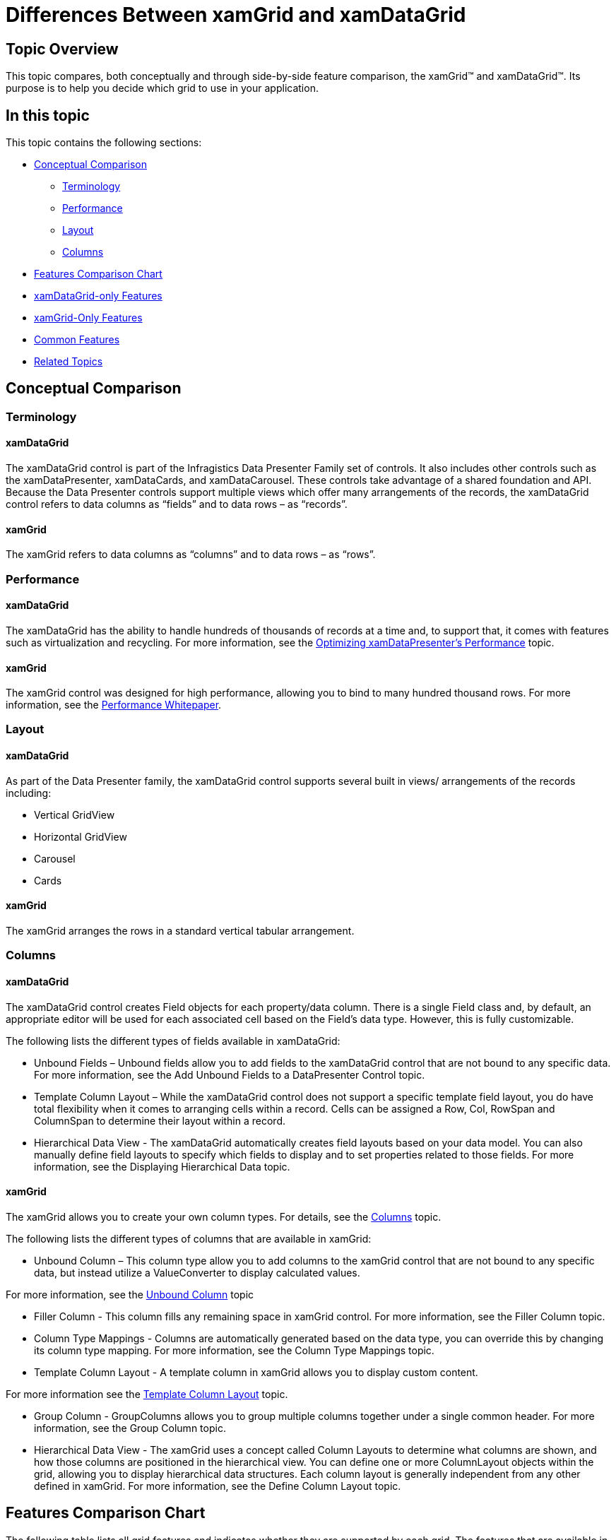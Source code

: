 ﻿////
|metadata|
{
    "name": "differences-between-xamgrid-and-xamdatagrid",
    "controlName": [],
    "tags": [],
    "guid": "85ce80e4-6d72-45d6-854f-75e48f4cb252",
    "buildFlags": [],
    "createdOn": "2012-03-01T15:21:18.5752594Z"
}
|metadata|
////

= Differences Between xamGrid and xamDataGrid

== Topic Overview

This topic compares, both conceptually and through side-by-side feature comparison, the xamGrid™ and xamDataGrid™. Its purpose is to help you decide which grid to use in your application.

== In this topic

This topic contains the following sections:

* <<_Ref308194293,Conceptual Comparison>>
** <<_Ref308212398,Terminology>>
** <<_Ref308212409,Performance>>
** <<_Ref308212414,Layout>>
** <<_Ref308212433,Columns>>

* <<FeaturesChart,Features Comparison Chart>>
* <<xamDataGridOnly,xamDataGrid-only Features>>
* <<xamGridOnly,xamGrid-Only Features>>
* <<CommonFeatures,Common Features>>
* <<RelatedTopics,Related Topics>>

[[_Ref308194293]]
== Conceptual Comparison

[[_Ref308212398]]
=== Terminology

==== xamDataGrid

The xamDataGrid control is part of the Infragistics Data Presenter Family set of controls. It also includes other controls such as the xamDataPresenter, xamDataCards, and xamDataCarousel. These controls take advantage of a shared foundation and API. Because the Data Presenter controls support multiple views which offer many arrangements of the records, the xamDataGrid control refers to data columns as “fields” and to data rows – as “records”.

==== xamGrid

The xamGrid refers to data columns as “columns” and to data rows – as “rows”.

[[_Ref308212409]]
=== Performance

==== xamDataGrid

The xamDataGrid has the ability to handle hundreds of thousands of records at a time and, to support that, it comes with features such as virtualization and recycling. For more information, see the link:xamdatapresenter-optimizing-performance.html[Optimizing xamDataPresenter's Performance] topic.

==== xamGrid

The xamGrid control was designed for high performance, allowing you to bind to many hundred thousand rows. For more information, see the link:http://download.infragistics.com/marketing/infragistics-silverlight-xamgrid-performance-whitepaper.pdf[Performance Whitepaper].

[[_Ref308212414]]
=== Layout

==== xamDataGrid

As part of the Data Presenter family, the xamDataGrid control supports several built in views/ arrangements of the records including:

* Vertical GridView
* Horizontal GridView
* Carousel
* Cards

==== xamGrid

The xamGrid arranges the rows in a standard vertical tabular arrangement.

[[_Ref308212433]]
=== Columns

==== xamDataGrid

The xamDataGrid control creates Field objects for each property/data column. There is a single Field class and, by default, an appropriate editor will be used for each associated cell based on the Field’s data type. However, this is fully customizable.

The following lists the different types of fields available in xamDataGrid:

* Unbound Fields – Unbound fields allow you to add fields to the xamDataGrid control that are not bound to any specific data. For more information, see the Add Unbound Fields to a DataPresenter Control topic.
* Template Column Layout – While the xamDataGrid control does not support a specific template field layout, you do have total flexibility when it comes to arranging cells within a record. Cells can be assigned a Row, Col, RowSpan and ColumnSpan to determine their layout within a record.
* Hierarchical Data View - The xamDataGrid automatically creates field layouts based on your data model. You can also manually define field layouts to specify which fields to display and to set properties related to those fields. For more information, see the Displaying Hierarchical Data topic.

==== xamGrid

The xamGrid allows you to create your own column types. For details, see the link:xamgrid-columns.html[Columns] topic.

The following lists the different types of columns that are available in xamGrid:

* Unbound Column – This column type allow you to add columns to the xamGrid control that are not bound to any specific data, but instead utilize a ValueConverter to display calculated values.

For more information, see the link:xamgrid-unbound-column.html[Unbound Column] topic

* Filler Column - This column fills any remaining space in xamGrid control. For more information, see the Filler Column topic.
* Column Type Mappings - Columns are automatically generated based on the data type, you can override this by changing its column type mapping. For more information, see the Column Type Mappings topic.
* Template Column Layout - A template column in xamGrid allows you to display custom content.

For more information see the link:xamgrid-template-column-layout.html[Template Column Layout] topic.

* Group Column - GroupColumns allows you to group multiple columns together under a single common header. For more information, see the Group Column topic.
* Hierarchical Data View - The xamGrid uses a concept called Column Layouts to determine what columns are shown, and how those columns are positioned in the hierarchical view. You can define one or more ColumnLayout objects within the grid, allowing you to display hierarchical data structures. Each column layout is generally independent from any other defined in xamGrid. For more information, see the Define Column Layout topic.

[[FeaturesChart]]
== Features Comparison Chart

The following table lists all grid features and indicates whether they are supported by each grid. The features that are available in both grids but are supported somewhat differently, are marked with an asterisk ($$*$$). You can read a more detailed description on the feature support below.

[options="header", cols="a,a,a,a"]
|====
|[[_Hlk308190845]]Feature category|Feature|xamGrid|xamDataGrid

|*xamDataGrid-only*
|DataValueChanged and DataValueHistory events
|No
|Yes

|
|Vertical and Horizontal grid orientations and custom views
|No
|Yes

|
|Fixed Rows
|No
|Yes

|
|Printing
|No
|Yes

|
|Undo / Redo Operations
|No
|Yes

|*xamGrid-only*
|Conditional Formatting
|Yes
|No

|
|Cell Merging
|Yes
|No

|
|Paging
|Yes
|No

|
|Tooltips for Cell Values
|Yes
|No

|*Common features*
|Column Chooser$$*$$
|Yes
|Yes

|
|Column Moving$$*$$
|Yes
|Yes

|
|Column Resizing$$*$$
|Yes
|Yes

|
|Copy / Paste Support$$*$$
|Yes
|Yes

|
|Deferred Scrolling$$*$$
|Yes
|Yes

|
|Editing Data$$*$$
|Yes
|Yes

|
|Exporting to Excel
|Yes
|Yes

|
|Exporting to Word
|Yes
|Yes

|
|Filtering$$*$$
|Yes
|Yes

|
|Fixed Columns$$*$$
|Yes
|Yes

|
|Right to Left Support
|Yes
|Yes

|
|Row Selector$$*$$
|Yes
|Yes

|
|Rows Hovering
|Yes
|Yes

|
|Selection$$*$$
|Yes
|Yes

|
|Sorting$$*$$
|Yes
|Yes

|
|Summaries$$*$$
|Yes
|Yes

|
|Virtualization$$*$$
|Yes
|Yes

|====

[[xamDataGridOnly]]
== xamDataGrid-Only Features

The following table lists the features supported only by the xamDataGrid control.

[options="header", cols="a,a"]
|====
|Feature Name|Feature Description

|Grid orientations and custom views
|Grid orientation (vertical or horizontal) is managed by the ViewSettings property of the xamDataGrid. Custom views can be assigned through the View property of the xamDataPresenter. The xamDataCards and xamDataCarousel controls simplify the use of those two views as well.

|DataValueChanged and DataValueHistory events
|The DataValueChanged and DataValueHistory events allow you to track the changes made to the cell values in a field over time. 

For more information, see the link:xamdatapresenter-about-the-datavaluechanged-event.html[About the DataValueChanged Event] topic.

|Fixed Rows
|The xamDataGrid supports the ability to fix records to the near or far area of the grid. This feature is common across the DataPresenter family of controls. 

For more information, see the link:xamdatapresenter-fix-records.html[Fix Records] topic.

|Printing
|The xamDataGrid supports printing its tabular data. This feature is common across the DataPresenter family of controls. 

For more information see the link:xamdatapresenter-printing.html[Printing (xamDataPresenter)] topic.

|Undo / Redo Operations
|You can enable undo/redo operations on the xamDataGrid control. This will allow users to undo or redo the changes they make through the grid’s user interface. 

For more information, see the link:xamdatapresenter-undo-operations.html[Undo / Redo Operations (xamDataPresenter)] topic.

|====

[[xamGridOnly]]
== xamGrid-Only Features

The following table lists the features supported only by the xamGrid control.

[options="header", cols="a,a"]
|====
|Feature Name|Feature Description

|Conditional Formatting
|Conditional formatting allows you to test certain values, such as a column of cells in the grid, and apply specific appearances to any of those cells that match certain criteria. 

For more information, see the link:xamgrid-conditional-formatting.html[Conditional Formatting] topic.

|Cell Merging
|The cell merging feature provides an alternative view of grouped data: groups are shown as merged cells as opposed to showing as collapsed group headers, which is the case with the GroupBy feature. 

For more information, see the link:xamgrid-merged-cells.html[Merged Cells] topic.

|Paging
|The xamGrid control’s paging mechanism breaks data into pages. The number of pages is determined by the page size and the total number of records from the data source. The xamGrid control retrieves new data for each page as users navigate from page to page. 

For more information, see the link:xamgrid-paging.html[Paging] topic.

|Tooltips for Cell Values
|You can enable Tooltips individually on per-column basis so that when the user hovers the mouse over a cell, the entire content of that cell is displayed. 

For more information, see the link:xamgrid-tooltips.html[Tooltips] topic.

|====

[[CommonFeatures]]
== Common Features

The following table lists the features that are supported by both xamGrid and xamDataGrid. It also provides a description on how the feature is supported by each control for the purpose of outlining the differences between them. The features that are available in both grids but are supported somewhat differently, are marked with an asterisk ($$*$$).

[options="header", cols="a,a,a"]
|====
|*Feature Name*|*xamGrid* *Feature Description*|*xamDataGrid* *Feature Description*

|Column Chooser$$*$$
|The column chooser displays within the grid. The user can hide columns using the indicator displayed on the column. 

For more information, see the link:xamgrid-column-chooser.html[Column Chooser] topic.
|The field chooser displays in a separate window and allows the user to hide/show fields either using checkboxes or by dragging from the field chooser to the grid. The field chooser User Interface (UI) is not available within the grid or fields, headers. While there is no indicator available to hide columns directly from the field header, the user can drag field headers outside of the grid to hide them. 

For more information, see the link:xamdatapresenter-field-chooser.html[Field Chooser (xamDataPresenter)] topic.

|Column Moving$$*$$
|Column Moving Options: 

* Indicator 

* Immediate 

* Disabled 

For more information, see the link:xamgrid-column-moving.html[Column Moving] topic.
|Column Moving Options: 

* Indicator 

* Disabled 

|Column Resizing$$*$$
|Resizing Display Options: 

* Indicator 

* Immediate 

* Disabled 

Column Sizing Options: 

* Auto 

* Initial Auto 

* Numeric 

* Size to Cell 

* Size to Header 

* Star 

For more information, see the link:xamgrid-column-resizing.html[Column Resizing] topic.
|Resizing Display Options: 

* Indicator 

* Immediate 

* Deferred 

* Disabled 

Column Sizing Options: 

* Auto 

* Initial Auto 

* Numeric 

* Star 

For more information, see the link:xamdatapresenter-field-sizing.html[Field Sizing] topic.

|Copy/Paste Support$$*$$
|Copy and paste is done through events. The user can only copy groupings of cells based on selection settings (can include column headers). 

For more information, see the link:xamgrid-copy-paste-support.html[Copy- Paste support] topic.
|The user can only copy groupings of cells based on selection settings (can include column headers). 

Pasting in existing rows overwrites data in the cells and pasting into an added blank row allows for inserting one or more new records. 

For more information, see the link:xamdatapresenter-clipboard-operations.html[Clipboard Operations (xamDataPresenter)] topic.

|Deferred Scrolling$$*$$
|Deferred scrolling defaults from the first row of the grid. 

You can also customize the template for using while scrolling through grouped rows. 

For more information, see the link:xamgrid-deferred-scrolling.html[Deferred Scrolling] topic.
|Deferred scrolling begins when the user starts dragging the scroll thumb. A Scroll Tip appears at the point of the initial drag to indicate the record at the current scroll location. 

The template used for displaying the Scroll Tip can be customized. 

For more information, see the link:xamdatapresenter-optimizing-performance.html[Optimizing xamDataPresenter's Performance] topic.

|Editing Data$$*$$
|The xamGrid allows editing of cells and rows. 

When row editing is enabled, cell changes aren’t committed until the whole row is completed. If the editing is cancelled, the entire row is cancelled. 

The xamGrid does not allow constraints on editing; however you can use value converters to create your own. 

For more information, see the link:xamgrid-editing-data.html[Editing Data] topic.
|The xamDataGrid allows editing of cells and records. 

You can control whether the edits are committed when the user moves to the next cell or the next record. 

The xamDataGrid allows you to add constraints to editing of certain cells, for example, you can set the min/max ranges. 

For more information, see the link:xamdatapresenter-editing-data.html[Editing Data (xamDataPresenter)] topic.

|Exporting to Excel
|Allows exporting to Excel. 

For more information, see the Exporting to Excel topic.
|Allows exporting to Excel. 

For more information see the link:xamdatapresenter-exporting-to-excel.html[Exporting to Excel] topic

|Exporting to Word
|Allows exporting to Word. 

For more information, see the Exporting to Word topic.
|Allows exporting to Word . 

For more information, see the link:xamdatapresenter-exporting-to-word.html[Exporting to Word] topic.

|Filtering$$*$$
|The xamGrid allows filtering through either the Filter Menu or the Filter Row: 

* The Filter Menu has both operators or unique lists. 

* The Filter Row has operators only. 

For more information, see the link:xamgrid-filtering.html[Filtering] topic.
|The xamDataGrid allows filtering through either the Filter Menu or the Filter Row. 

The Filter Menu allows you to enter custom conditions and to filter through a range of values. You can also filter based on the column type. For example, with Date columns, you can filter on January. 

For more information, see the link:xamdatapresenter-record-filtering2.html[Record Filtering (xamDataPresenter)] topic.

|Fixed Columns$$*$$
|Fixed Column options: 

* Indicator 

* DropArea 

* Both 

* Disabled 

Drop Area Locations: 

* Left 

* Right 

For more information, see the link:xamgrid-fixed-columns.html[Fixed Column] topic.
|Fixed Column Options 

* Indicator 

* DropArea 

* Both 

* Disabled 

Drop Area Locations: 

* Near 

* Far 

The DataPresenter family of controls supports using a fixed field splitter to fix multiple fields at once. 

For more information, see the link:xamdatapresenter-fixing-records.html[Records Fixing (xamDataPresenter)] topic.

|Right to Left Support
|Support for Right-to-Left (RTL) and Bi-Directional (BiDi) languages. 

For more information, see the link:xamgrid-right-to-left-bidirectional-language-support.html[Right to Left Support] topic.
|Support for Right-to-Left (RTL) and Bi-Directional (BiDi) languages. 

For more information, see the link:xamdata-enabling-right-to-left-support.html[Enabling Right to Left Support] topic.

|Rows Hovering
|Row Hover types: 

* Cell (default) 

* None 

* Row 

For more information, see the link:xamgrid-change-row-hover-type.html[Change Row Hover Type] topic.
|Row Hover types: 

* Cell (default) 

* None 

* Row 

|Selection
|Selection Options: 

* Multiple 

* None 

* Single 

Selection is supported for cells, rows, and columns, including selection of cells and rows at the same time. 

For more information, see the link:xamgrid-selection.html[Selection] topic.
|Selection Options: 

* Default 

* Extended 

* ExtendedAutoDrag 

* None 

* Range 

* Single 

* SingleAutoDrag 

Selection is supported for cells, rows, and columns. Selection cannot be enabled for cells and rows at the same time. 

For more information, see the link:xamdata-selection-overview.html[Selection Overview] topic.

|Sorting
|Sorting can be enabled or disabled. LINQ is used to sort the rows in the xamGrid control. 

For more information, see the link:xamgrid-sorting.html[Sorting] topic.
|LabelClickAction Options: 

* Default 

* Nothing 

* SelectField 

* SortByMultipleFields 

* SortByMultipleFieldsTriState 

* SortByOneFieldOnly 

* SortByOneFieldOnlyTriState 

The xamDataGrid also supports an additional sort pass on GroupBy rows. 

For more information, see the link:xamdatapresenter-about-sorting.html[About Sorting] topic.

|Summaries
|The xamGrid can display a summary of the data. 

For more information, see the link:xamgrid-summaries.html[Summary] topic.
|The xamDataGrid can display a summary of the data. 

The xamDataGrid integrates with the xamCalculationManager control so that the calculation results can be displayed in the summary row. 

For more information, see the link:xamdatapresenter-row-summaries.html[Row Summaries (xamDataPresenter)] and the Using xamCalculationManager with xamDataGrid topic.

|Virtualization
|The xamGrid control is always virtualizing. It doesn’t offer any preload modes. 

However, virtualization does not occur if a specific height and width is set. 

For more information, see the link:xamgrid-virtualization.html[Virtualization] topic.
|The xamDataGrid has the following options related to virtualization of records and/or cells: 

* Recycle 

* Virtualize 

* Preload 

* Lazy Load 

For more information, see the link:xamdatapresenter-optimizing-performance.html[Optimizing xamDataPresenter's Performance] topic.

|====

[[RelatedTopics]]
== Related Topics

Following are some other topics you may find useful.

link:xamgrid-adding-xamgrid-to-your-page.html[Getting Started with xamGrid]

link:xamdatapresenter-getting-started-with-xamdatapresenter.html[Adding xamDataPresenter to Your Application]

link:xamgrid-using-xamgrid.html[Using xamGrid]